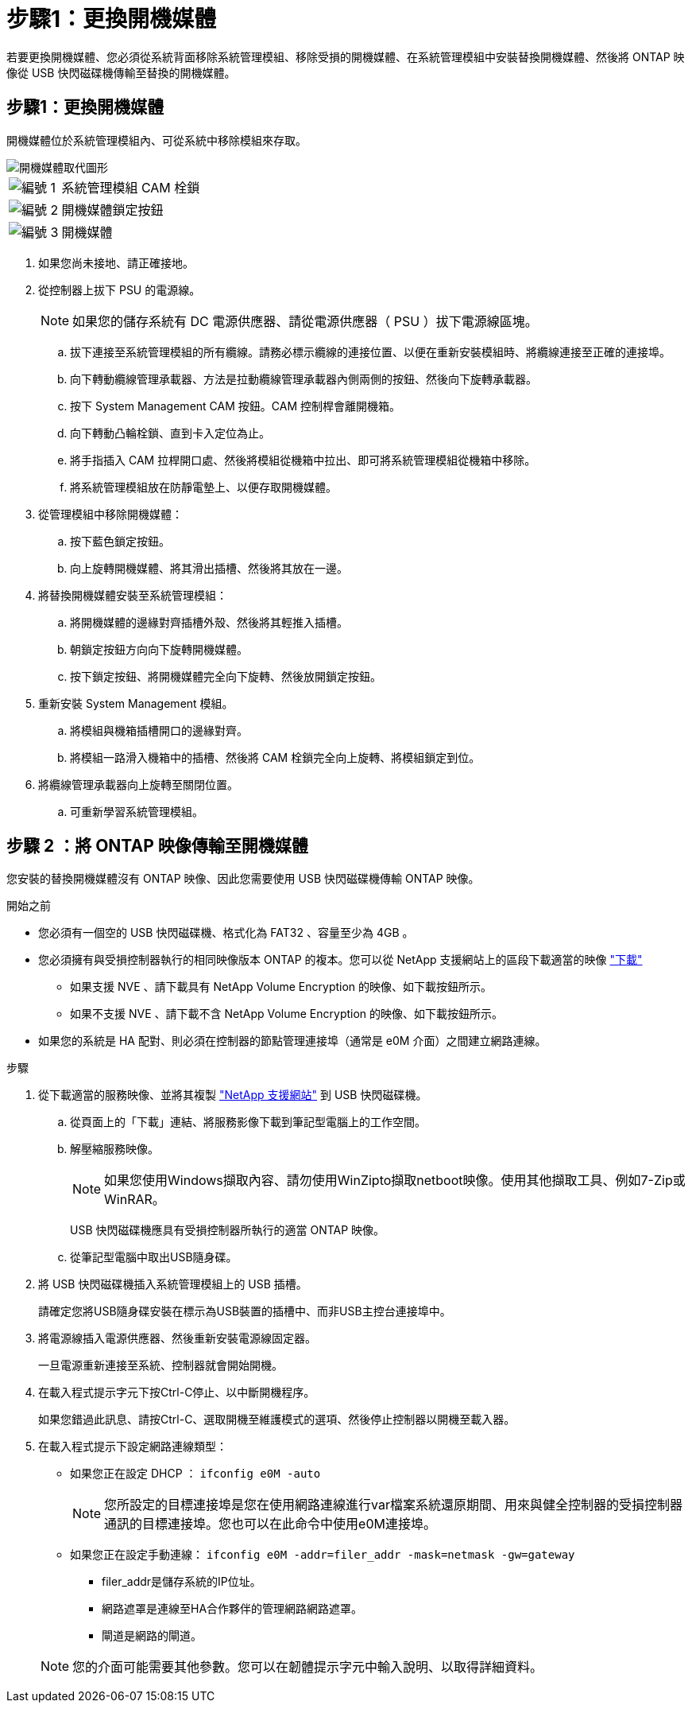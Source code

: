 = 步驟1：更換開機媒體
:allow-uri-read: 


若要更換開機媒體、您必須從系統背面移除系統管理模組、移除受損的開機媒體、在系統管理模組中安裝替換開機媒體、然後將 ONTAP 映像從 USB 快閃磁碟機傳輸至替換的開機媒體。



== 步驟1：更換開機媒體

開機媒體位於系統管理模組內、可從系統中移除模組來存取。

image::../media/drw_a1k_boot_media_remove_replace_ieops-1377.svg[開機媒體取代圖形]

[cols="1,4"]
|===


 a| 
image::../media/legend_icon_01.svg[編號 1]
 a| 
系統管理模組 CAM 栓鎖



 a| 
image::../media/legend_icon_02.svg[編號 2]
 a| 
開機媒體鎖定按鈕



 a| 
image::../media/legend_icon_03.svg[編號 3]
 a| 
開機媒體

|===
. 如果您尚未接地、請正確接地。
. 從控制器上拔下 PSU 的電源線。
+

NOTE: 如果您的儲存系統有 DC 電源供應器、請從電源供應器（ PSU ）拔下電源線區塊。

+
.. 拔下連接至系統管理模組的所有纜線。請務必標示纜線的連接位置、以便在重新安裝模組時、將纜線連接至正確的連接埠。
.. 向下轉動纜線管理承載器、方法是拉動纜線管理承載器內側兩側的按鈕、然後向下旋轉承載器。
.. 按下 System Management CAM 按鈕。CAM 控制桿會離開機箱。
.. 向下轉動凸輪栓鎖、直到卡入定位為止。
.. 將手指插入 CAM 拉桿開口處、然後將模組從機箱中拉出、即可將系統管理模組從機箱中移除。
.. 將系統管理模組放在防靜電墊上、以便存取開機媒體。


. 從管理模組中移除開機媒體：
+
.. 按下藍色鎖定按鈕。
.. 向上旋轉開機媒體、將其滑出插槽、然後將其放在一邊。


. 將替換開機媒體安裝至系統管理模組：
+
.. 將開機媒體的邊緣對齊插槽外殼、然後將其輕推入插槽。
.. 朝鎖定按鈕方向向下旋轉開機媒體。
.. 按下鎖定按鈕、將開機媒體完全向下旋轉、然後放開鎖定按鈕。


. 重新安裝 System Management 模組。
+
.. 將模組與機箱插槽開口的邊緣對齊。
.. 將模組一路滑入機箱中的插槽、然後將 CAM 栓鎖完全向上旋轉、將模組鎖定到位。


. 將纜線管理承載器向上旋轉至關閉位置。
+
.. 可重新學習系統管理模組。






== 步驟 2 ：將 ONTAP 映像傳輸至開機媒體

您安裝的替換開機媒體沒有 ONTAP 映像、因此您需要使用 USB 快閃磁碟機傳輸 ONTAP 映像。

.開始之前
* 您必須有一個空的 USB 快閃磁碟機、格式化為 FAT32 、容量至少為 4GB 。
* 您必須擁有與受損控制器執行的相同映像版本 ONTAP 的複本。您可以從 NetApp 支援網站上的區段下載適當的映像 https://support.netapp.com/downloads["下載"]
+
** 如果支援 NVE 、請下載具有 NetApp Volume Encryption 的映像、如下載按鈕所示。
** 如果不支援 NVE 、請下載不含 NetApp Volume Encryption 的映像、如下載按鈕所示。


* 如果您的系統是 HA 配對、則必須在控制器的節點管理連接埠（通常是 e0M 介面）之間建立網路連線。


.步驟
. 從下載適當的服務映像、並將其複製 https://mysupport.netapp.com/["NetApp 支援網站"] 到 USB 快閃磁碟機。
+
.. 從頁面上的「下載」連結、將服務影像下載到筆記型電腦上的工作空間。
.. 解壓縮服務映像。
+

NOTE: 如果您使用Windows擷取內容、請勿使用WinZipto擷取netboot映像。使用其他擷取工具、例如7-Zip或WinRAR。



+
USB 快閃磁碟機應具有受損控制器所執行的適當 ONTAP 映像。

+
.. 從筆記型電腦中取出USB隨身碟。


. 將 USB 快閃磁碟機插入系統管理模組上的 USB 插槽。
+
請確定您將USB隨身碟安裝在標示為USB裝置的插槽中、而非USB主控台連接埠中。

. 將電源線插入電源供應器、然後重新安裝電源線固定器。
+
一旦電源重新連接至系統、控制器就會開始開機。

. 在載入程式提示字元下按Ctrl-C停止、以中斷開機程序。
+
如果您錯過此訊息、請按Ctrl-C、選取開機至維護模式的選項、然後停止控制器以開機至載入器。

. 在載入程式提示下設定網路連線類型：
+
** 如果您正在設定 DHCP ： `ifconfig e0M -auto`
+

NOTE: 您所設定的目標連接埠是您在使用網路連線進行var檔案系統還原期間、用來與健全控制器的受損控制器通訊的目標連接埠。您也可以在此命令中使用e0M連接埠。

** 如果您正在設定手動連線： `ifconfig e0M -addr=filer_addr -mask=netmask -gw=gateway`
+
*** filer_addr是儲存系統的IP位址。
*** 網路遮罩是連線至HA合作夥伴的管理網路網路遮罩。
*** 閘道是網路的閘道。




+

NOTE: 您的介面可能需要其他參數。您可以在韌體提示字元中輸入說明、以取得詳細資料。


